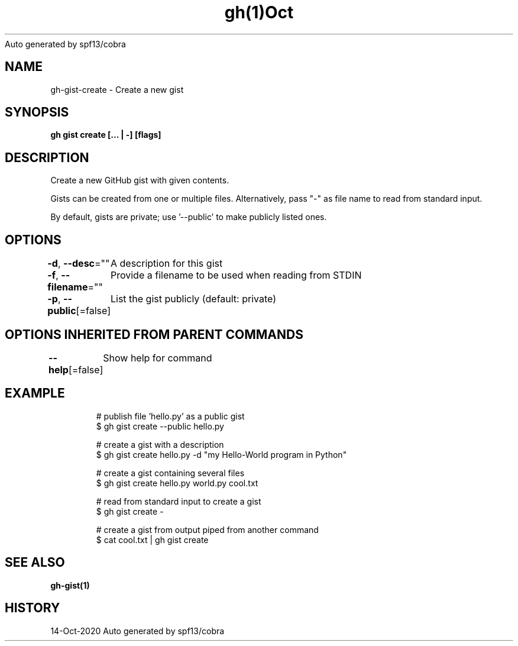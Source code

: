 .nh
.TH gh(1)Oct 2020
Auto generated by spf13/cobra

.SH NAME
.PP
gh\-gist\-create \- Create a new gist


.SH SYNOPSIS
.PP
\fBgh gist create [\&... | \-\&] [flags]\fP


.SH DESCRIPTION
.PP
Create a new GitHub gist with given contents.

.PP
Gists can be created from one or multiple files. Alternatively, pass "\-" as
file name to read from standard input.

.PP
By default, gists are private; use '\-\-public' to make publicly listed ones.


.SH OPTIONS
.PP
\fB\-d\fP, \fB\-\-desc\fP=""
	A description for this gist

.PP
\fB\-f\fP, \fB\-\-filename\fP=""
	Provide a filename to be used when reading from STDIN

.PP
\fB\-p\fP, \fB\-\-public\fP[=false]
	List the gist publicly (default: private)


.SH OPTIONS INHERITED FROM PARENT COMMANDS
.PP
\fB\-\-help\fP[=false]
	Show help for command


.SH EXAMPLE
.PP
.RS

.nf
# publish file 'hello.py' as a public gist
$ gh gist create \-\-public hello.py

# create a gist with a description
$ gh gist create hello.py \-d "my Hello\-World program in Python"

# create a gist containing several files
$ gh gist create hello.py world.py cool.txt

# read from standard input to create a gist
$ gh gist create \-

# create a gist from output piped from another command
$ cat cool.txt | gh gist create


.fi
.RE


.SH SEE ALSO
.PP
\fBgh\-gist(1)\fP


.SH HISTORY
.PP
14\-Oct\-2020 Auto generated by spf13/cobra
